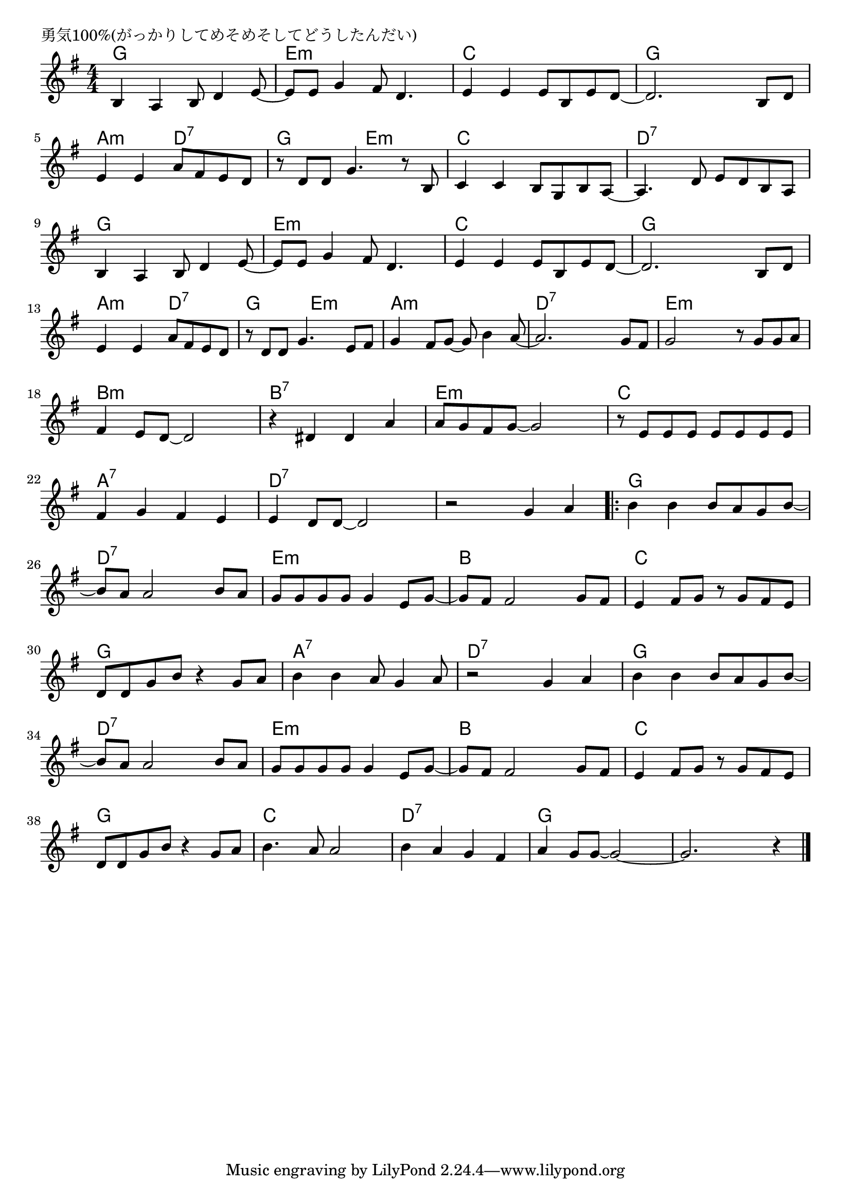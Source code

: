 \version "2.18.2"

% 勇気100%(がっかりしてめそめそしてどうしたんだい)

\header {
piece = "勇気100%(がっかりしてめそめそしてどうしたんだい)"
}

melody =
\relative c' {
\key g \major
\time 4/4
\set Score.tempoHideNote = ##t
\tempo 4=100
\numericTimeSignature

b4 a b8 d4 e8~ |
e e g4 fis8 d4. |
e4 e e8 b e d ~ |
d2. b8 d |
\break
e4 e a8 fis e d | % 5
r d d g4. r8 b,8 |
c4 c b8 g b a ~ |
a4. d8 e d b a |
\break
b4 a b8 d4 e8~ | % 9
e e g4 fis8 d4. |
e4 e e8 b e d ~ |
d2. b8 d |
\break
e4 e a8 fis e d | % 13
r d d g4. e8 fis |
g4 fis8 g~ g b4 a8 ~ |
a2. g8 fis |
g2 r8 g g a |
\break
fis4 e8 d ~ d2 | % 18
r4 dis dis a' |
a8 g fis g ~ g2 |
r8 e e e e e e e  |
\break
fis4 g fis e |
e d8 d~d2 |
r2 g4 a |
\bar ".|:"
b b b8 a g b~ |
\break
b a a2 b8 a |
g g g g g4 e8 g ~ |
g fis fis2 g8 fis |
e4 fis8 g r g fis e |
\break
d d g b r4 g8 a |
b4 b a8 g4 a8 |
r2 g4 a |
b b b8 a g b~ |
\break
b a a2 b8 a |
g g g g g4 e8 g ~ |
g fis fis2 g8 fis |
e4 fis8 g r g fis e |
\break
d d g b r4 g8 a |
b4. a8 a2 |
b4 a g fis |
a g8 g~ g2~ |
g2. r4 |



\bar "|."
}
\score {
<<
\chords {
\set noChordSymbol = ""
\set chordChanges=##t
%
g4 g g g e:m e:m e:m e:m c c c c g g g g
a:m a:m d:7 d:7 g g e:m e:m c c c c d:7 d:7 d:7 d:7
g4 g g g e:m e:m e:m e:m c c c c g g g g
a:m a:m d:7 d:7 
g g e:m e:m a:m a:m a:m a:m d:7 d:7 d:7 d:7 e:m e:m e:m e:m
b:m b:m b:m b:m b:7 b:7 b:7 b:7 e:m e:m e:m e:m c c c c
a:7 a:7 a:7 a:7 d:7 d:7 d:7 d:7 d:7 d:7 d:7 d:7 g g g g
d:7 d:7 d:7 d:7 e:m e:m e:m e:m b b b b c c c c
g g g g a:7 a:7 a:7 a:7 d:7 d:7 d:7 d:7 g g g g
d:7 d:7 d:7 d:7 e:m e:m e:m e:m b b b b c c c c 
g g g g c c c c d:7 d:7 d:7 d:7 g g g g g g g g

}
\new Staff {\melody}
>>
\layout {
line-width = #190
indent = 0\mm
}
\midi {}
}